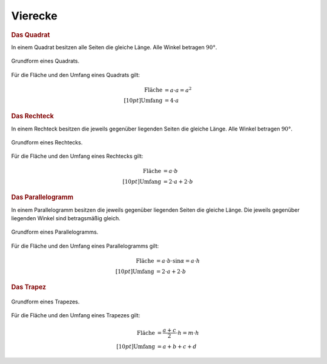 .. _Vierecke:

Vierecke
========

.. _Quadrat:

.. rubric:: Das Quadrat

In einem Quadrat besitzen alle Seiten die gleiche Länge. Alle Winkel betragen
:math:`90°`.

.. figure:: ../../pics/geometrie/quadrat.png
    :width: 40%
    :align: center
    :name: fig-quadrat
    :alt:  fig-quadrat

    Grundform eines Quadrats.
    
    .. only:: html

        :download:`SVG: Quadrat 
        <../../pics/geometrie/quadrat.svg>`

Für die Fläche und den Umfang eines Quadrats gilt: 

.. math::
    
    \text{Fl\"ache} &= a \cdot a = a^2 \\[10pt]
    \text{Umfang} &= 4 \cdot a


.. _Rechteck:

.. rubric:: Das Rechteck

In einem Rechteck besitzen die jeweils gegenüber liegenden Seiten die gleiche
Länge. Alle Winkel betragen :math:`90°`.

.. figure:: ../../pics/geometrie/rechteck.png
    :width: 40%
    :align: center
    :name: fig-rechteck
    :alt:  fig-rechteck

    Grundform eines Rechtecks.
    
    .. only:: html

        :download:`SVG: Rechteck 
        <../../pics/geometrie/rechteck.svg>`

Für die Fläche und den Umfang eines Rechtecks gilt:

.. math::
    
    \text{Fl\"ache} &= a \cdot b \\[10pt]
    \text{Umfang} &= 2 \cdot a + 2 \cdot b


.. _Parallelogramm:

.. rubric:: Das Parallelogramm

In einem Parallelogramm besitzen die jeweils gegenüber liegenden Seiten die
gleiche Länge. Die jeweils gegenüber liegenden Winkel sind betragsmäßig
gleich.

.. figure:: ../../pics/geometrie/parallelogramm.png
    :width: 40%
    :align: center
    :name: fig-parallelogramm
    :alt:  fig-parallelogramm

    Grundform eines Parallelogramms.
    
    .. only:: html

        :download:`SVG: Parallelogramm
        <../../pics/geometrie/parallelogramm.svg>`

Für die Fläche und den Umfang eines Parallelogramms gilt:

.. math::
    
    \text{Fl\"ache} &= a \cdot b \cdot \sin{\alpha } = a \cdot h \\[10pt]
    \text{Umfang} &= 2 \cdot a + 2 \cdot b



.. _Trapez:

.. rubric:: Das Trapez

.. figure:: ../../pics/geometrie/trapez.png
    :width: 40%
    :align: center
    :name: fig-trapez
    :alt:  fig-trapez

    Grundform eines Trapezes.
    
    .. only:: html

        :download:`SVG: Trapez
        <../../pics/geometrie/trapez.svg>`

Für die Fläche und den Umfang eines Trapezes gilt:

.. math::
    
    \text{Fl\"ache} &=  \frac{a + c}{2} \cdot h = m \cdot h \\[10pt]
    \text{Umfang} &= a + b + c + d




